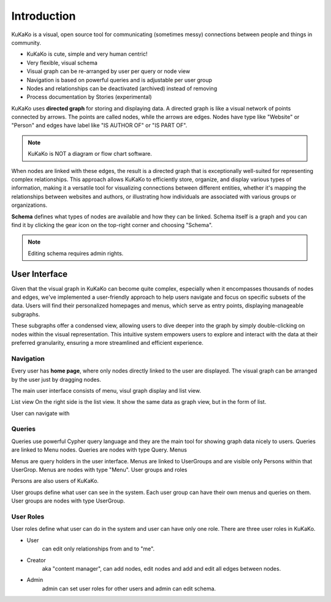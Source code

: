 Introduction
========================================

.. centered:: KuKaKo: Make your organisation browseable!



KuKaKo is a visual, open source tool for communicating (sometimes messy) connections between people and things in community.


* KuKaKo is cute, simple and very human centric!
* Very flexible, visual schema
* Visual graph can be re-arranged by user per query or node view
* Navigation is based on powerful queries and is adjustable per user group
* Nodes and relationships can be deactivated (archived) instead of removing
* Process documentation by Stories (experimental)



.. image:: images/homepage.png

KuKaKo uses **directed graph** for storing and displaying data. A directed graph is like a visual network of points connected by arrows. The points are called nodes, while the arrows are edges. Nodes have type like "Website" or "Person" and edges have label like "IS AUTHOR OF" or "IS PART OF".

.. note::

    KuKaKo is NOT a diagram or flow chart software.


When nodes are linked with these edges, the result is a directed graph that is exceptionally well-suited for representing complex relationships. This approach allows KuKaKo to efficiently store, organize, and display various types of information, making it a versatile tool for visualizing connections between different entities, whether it's mapping the relationships between websites and authors, or illustrating how individuals are associated with various groups or organizations.

**Schema** defines what types of nodes are available and how they can be linked. Schema itself is a graph and you can find it by clicking the gear icon on the top-right corner and choosing "Schema".


.. image:: images/schema.jpg

.. note::

    Editing schema requires admin rights.




User Interface
^^^^^^^^^^^^^^^^^

Given that the visual graph in KuKaKo can become quite complex, especially when it encompasses thousands of nodes and edges, we've implemented a user-friendly approach to help users navigate and focus on specific subsets of the data. Users will find their personalized homepages and menus, which serve as entry points, displaying manageable subgraphs. 

These subgraphs offer a condensed view, allowing users to dive deeper into the graph by simply double-clicking on nodes within the visual representation. This intuitive system empowers users to explore and interact with the data at their preferred granularity, ensuring a more streamlined and efficient experience.


Navigation
----------

Every user has **home page**, where only nodes directly linked to the user are displayed. The visual graph can be arranged by the user just by dragging nodes.


The main user interface consists of menu, visul graph display and list view. 

List view
On the right side is the list view. It show the same data as graph view, but in the form of list.

User can navigate with 


Queries
--------

Queries use powerful Cypher query language and they are the main tool for showing graph data nicely to users. Queries are linked to Menu nodes. Queries are nodes with type Query.
Menus

Menus are query holders in the user interface. Menus are linked to UserGroups and are visible only Persons within that UserGrop. Menus are nodes with type "Menu".
User groups and roles

Persons are also users of KuKaKo.


User groups define what user can see in the system. Each user group can have their own menus and queries on them. User groups are nodes with type UserGroup.

User Roles
----------

User roles define what user can do in the system and user can have only one role. There are three user roles in KuKaKo.

* User
    can edit only relationships from and to "me". 
* Creator 
    aka "content manager", can add nodes, edit nodes and add and edit all edges between nodes.
* Admin 
    admin can set user roles for other users and admin can edit schema.





